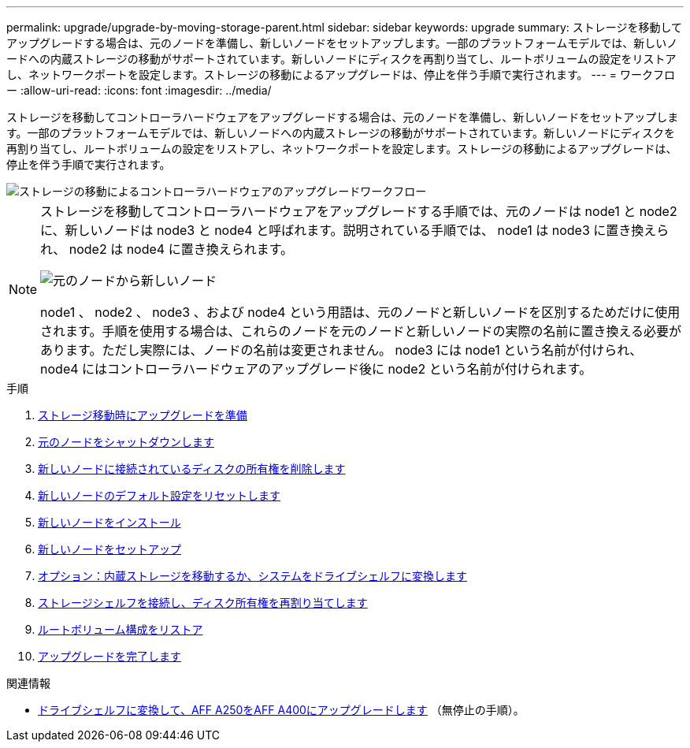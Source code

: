---
permalink: upgrade/upgrade-by-moving-storage-parent.html 
sidebar: sidebar 
keywords: upgrade 
summary: ストレージを移動してアップグレードする場合は、元のノードを準備し、新しいノードをセットアップします。一部のプラットフォームモデルでは、新しいノードへの内蔵ストレージの移動がサポートされています。新しいノードにディスクを再割り当てし、ルートボリュームの設定をリストアし、ネットワークポートを設定します。ストレージの移動によるアップグレードは、停止を伴う手順で実行されます。 
---
= ワークフロー
:allow-uri-read: 
:icons: font
:imagesdir: ../media/


[role="lead"]
ストレージを移動してコントローラハードウェアをアップグレードする場合は、元のノードを準備し、新しいノードをセットアップします。一部のプラットフォームモデルでは、新しいノードへの内蔵ストレージの移動がサポートされています。新しいノードにディスクを再割り当てし、ルートボリュームの設定をリストアし、ネットワークポートを設定します。ストレージの移動によるアップグレードは、停止を伴う手順で実行されます。

image::../upgrade/media/workflow_for_upgrading_by_moving_storage.png[ストレージの移動によるコントローラハードウェアのアップグレードワークフロー]

[NOTE]
====
ストレージを移動してコントローラハードウェアをアップグレードする手順では、元のノードは node1 と node2 に、新しいノードは node3 と node4 と呼ばれます。説明されている手順では、 node1 は node3 に置き換えられ、 node2 は node4 に置き換えられます。

image::../upgrade/media/original_to_new_nodes.png[元のノードから新しいノード]

node1 、 node2 、 node3 、および node4 という用語は、元のノードと新しいノードを区別するためだけに使用されます。手順を使用する場合は、これらのノードを元のノードと新しいノードの実際の名前に置き換える必要があります。ただし実際には、ノードの名前は変更されません。 node3 には node1 という名前が付けられ、 node4 にはコントローラハードウェアのアップグレード後に node2 という名前が付けられます。

====
.手順
. xref:upgrade-prepare-when-moving-storage.adoc[ストレージ移動時にアップグレードを準備]
. xref:upgrade-shutdown-remove-original-nodes.adoc[元のノードをシャットダウンします]
. xref:upgrade-remove-disk-ownership-new-nodes.adoc[新しいノードに接続されているディスクの所有権を削除します]
. xref:upgrade-reset-default-configuration-node3-and-node4.adoc[新しいノードのデフォルト設定をリセットします]
. xref:upgrade-install-new-nodes.adoc[新しいノードをインストール]
. xref:upgrade-set-up-new-nodes.adoc[新しいノードをセットアップ]
. xref:upgrade-optional-move-internal-storage.adoc[オプション：内蔵ストレージを移動するか、システムをドライブシェルフに変換します]
. xref:upgrade-attach-shelves-reassign-disks.adoc[ストレージシェルフを接続し、ディスク所有権を再割り当てします]
. xref:upgrade-restore-root-volume-config.adoc[ルートボリューム構成をリストア]
. xref:upgrade-complete.adoc[アップグレードを完了します]


.関連情報
* xref:upgrade_aff_a250_to_aff_a400_ndu_upgrade_workflow.adoc[ドライブシェルフに変換して、AFF A250をAFF A400にアップグレードします] （無停止の手順）。

